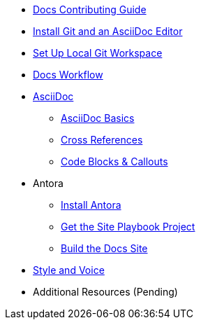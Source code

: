 * xref:index.adoc[Docs Contributing Guide]
* xref:install-git-and-editor.adoc[Install Git and an AsciiDoc Editor]
* xref:set-up-workspace.adoc[Set Up Local Git Workspace]
* xref:workflow.adoc[Docs Workflow]

* xref:asciidoc.adoc[AsciiDoc]
** xref:basics.adoc[AsciiDoc Basics]
** xref:cross-references.adoc[Cross References]
** xref:code-blocks.adoc[Code Blocks & Callouts]
//** Partial File Includes
//** Roles & Conditionals (Pending)
//** Attributes & Metadata (Pending)
//** Custom Extensions (Pending)

* Antora
** xref:install-antora.adoc[Install Antora]
** xref:playbook.adoc[Get the Site Playbook Project]
//*** Repository Authentication
** xref:build-site.adoc[Build the Docs Site]

* xref:style-and-voice.adoc[Style and Voice]

* Additional Resources (Pending)
